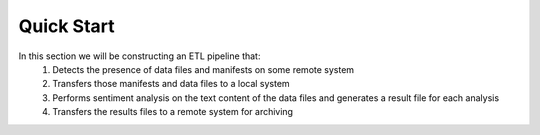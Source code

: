 .. _etl_quickstart_interactive:

Quick Start
===========

In this section we will be constructing an ETL pipeline that:
  #. Detects the presence of data files and manifests on some remote system
  #. Transfers those manifests and data files to a local system
  #. Performs sentiment analysis on the text content of the data files and generates a result file for each analysis
  #. Transfers the results files to a remote system for archiving


.. tabs::

    .. tab:: Bash | Python

        .. include:: /specialized-services/etl/quickstart-standard.rst

    .. tab:: TapisV3 CLI (interactive)

        .. include:: /specialized-services/etl/quickstart-interactive.rst